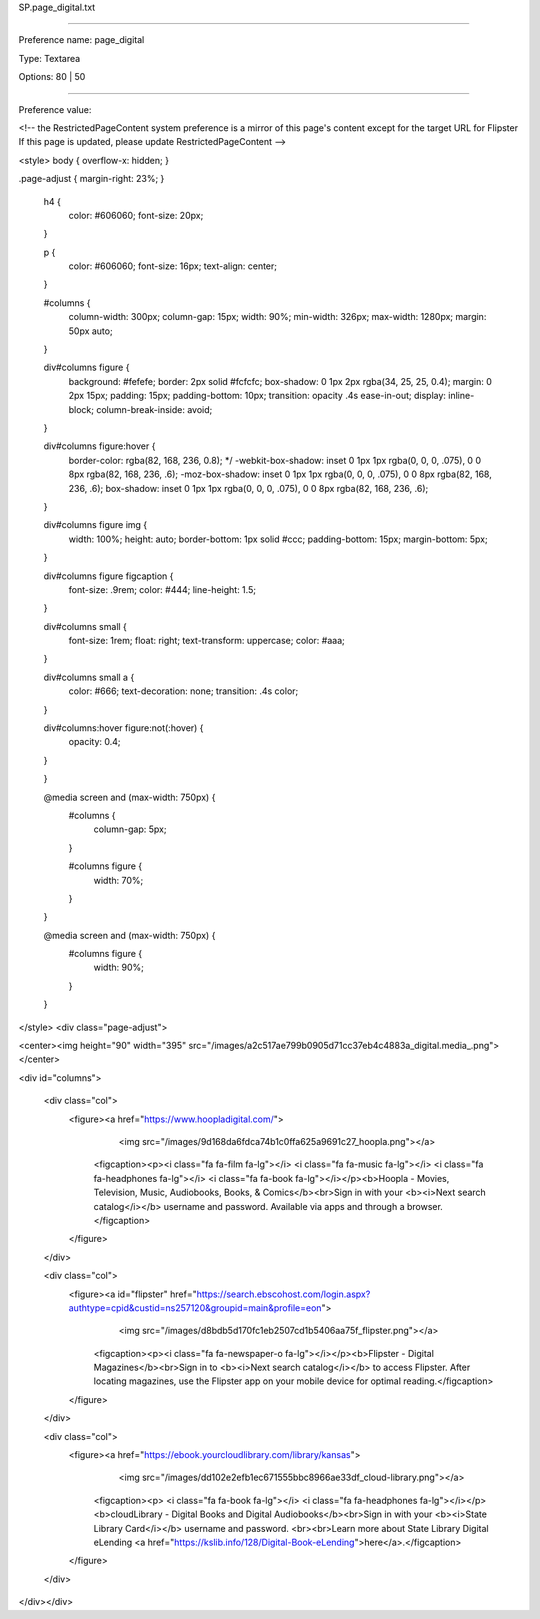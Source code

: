 SP.page_digital.txt

----------

Preference name: page_digital

Type: Textarea

Options: 80 | 50

----------

Preference value: 



<!-- the RestrictedPageContent system preference is a mirror of this page's content except for the target URL for Flipster  If this page is updated, please update  RestrictedPageContent -->

<style>
body {
overflow-x: hidden;
}

.page-adjust {
margin-right: 23%;
}
	h4 {
		color: #606060;
		font-size: 20px;
	}

	p {
		color: #606060;
		font-size: 16px;
		text-align: center;
	}


	#columns {
		column-width: 300px;
		column-gap: 15px;
		width: 90%;
		min-width: 326px;
		max-width: 1280px;
		margin: 50px auto;
	}

	div#columns figure {
		background: #fefefe;
		border: 2px solid #fcfcfc;
		box-shadow: 0 1px 2px rgba(34, 25, 25, 0.4);
		margin: 0 2px 15px;
		padding: 15px;
		padding-bottom: 10px;
		transition: opacity .4s ease-in-out;
		display: inline-block;
		column-break-inside: avoid;
	}

	div#columns figure:hover {
		border-color: rgba(82, 168, 236, 0.8);
		*/ -webkit-box-shadow: inset 0 1px 1px rgba(0, 0, 0, .075), 0 0 8px rgba(82, 168, 236, .6);
		-moz-box-shadow: inset 0 1px 1px rgba(0, 0, 0, .075), 0 0 8px rgba(82, 168, 236, .6);
		box-shadow: inset 0 1px 1px rgba(0, 0, 0, .075), 0 0 8px rgba(82, 168, 236, .6);
	}

	div#columns figure img {
		width: 100%;
		height: auto;
		border-bottom: 1px solid #ccc;
		padding-bottom: 15px;
		margin-bottom: 5px;
	}

	div#columns figure figcaption {
		font-size: .9rem;
		color: #444;
		line-height: 1.5;
	}


	div#columns small {
		font-size: 1rem;
		float: right;
		text-transform: uppercase;
		color: #aaa;
	}

	div#columns small a {
		color: #666;
		text-decoration: none;
		transition: .4s color;
	}

	div#columns:hover figure:not(:hover) {
		opacity: 0.4;
	}

	}

	@media screen and (max-width: 750px) {
		#columns {
			column-gap: 5px;
		}

		#columns figure {
			width: 70%;
		}
	}

	@media screen and (max-width: 750px) {
		#columns figure {
			width: 90%;
		}

	}
</style>
<div class="page-adjust">

<center><img height="90" width="395" src="/images/a2c517ae799b0905d71cc37eb4c4883a_digital.media_.png"></center>

<div id="columns">

	<div class="col">
		<figure><a href="https://www.hoopladigital.com/">
				<img src="/images/9d168da6fdca74b1c0ffa625a9691c27_hoopla.png"></a>
			<figcaption><p><i class="fa fa-film fa-lg"></i> <i class="fa fa-music fa-lg"></i> <i class="fa fa-headphones fa-lg"></i> <i class="fa fa-book fa-lg"></i></p><b>Hoopla - Movies, Television, Music, Audiobooks, Books, & Comics</b><br>Sign in with your <b><i>Next search catalog</i></b> username and password. Available via apps and through a browser.</figcaption>
		</figure>
	</div>


	<div class="col">
		<figure><a id="flipster" href="https://search.ebscohost.com/login.aspx?authtype=cpid&custid=ns257120&groupid=main&profile=eon">
				<img src="/images/d8bdb5d170fc1eb2507cd1b5406aa75f_flipster.png"></a>
			<figcaption><p><i class="fa fa-newspaper-o fa-lg"></i></p><b>Flipster - Digital Magazines</b><br>Sign in to <b><i>Next search catalog</i></b> to access Flipster. After locating magazines, use the Flipster app on your mobile device for optimal reading.</figcaption>
		</figure>
	</div>

	<div class="col">
		<figure><a href="https://ebook.yourcloudlibrary.com/library/kansas">
				<img src="/images/dd102e2efb1ec671555bbc8966ae33df_cloud-library.png"></a>
			<figcaption><p> <i class="fa fa-book fa-lg"></i> <i class="fa fa-headphones fa-lg"></i></p><b>cloudLibrary - Digital Books and Digital Audiobooks</b><br>Sign in with your <b><i>State Library Card</i></b> username and password. <br><br>Learn more about State Library Digital eLending <a href="https://kslib.info/128/Digital-Book-eLending">here</a>.</figcaption>
		</figure>
	</div>

</div></div>

























